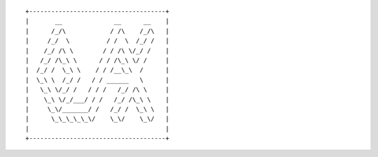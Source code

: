 ::

    +-------------------------------------+
    |       __              __      __    |
    |      /_/\            / /\    /_/\   |
    |     /_/  \          / /  \  /_/ /   |
    |    /_/ /\ \        / / /\ \/_/ /    |
    |   /_/ /\_\ \      / / /\_\ \/ /     |
    |  /_/ /  \_\ \    / / /__\_\  /      |
    |  \_\ \  /_/ /   / / ______   \      |
    |   \_\ \/_/ /   / / /   /_/ /\ \     |
    |    \_\ \/_/___/ / /   /_/ /\_\ \    |
    |     \_\/_______/ /   /_/ /  \_\ \   |
    |      \_\_\_\_\_\/    \_\/    \_\/   |
    |                                     |
    +-------------------------------------+
